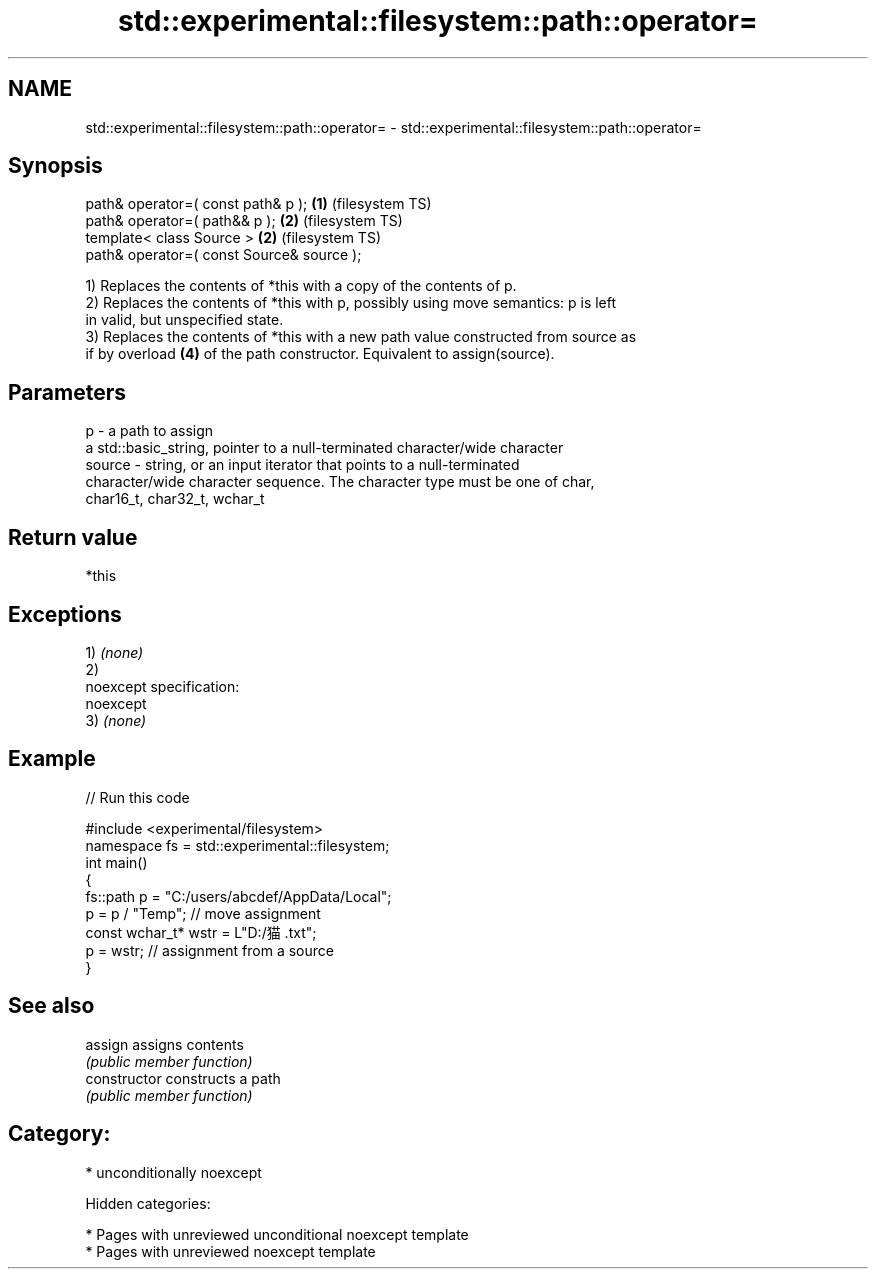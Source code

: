 .TH std::experimental::filesystem::path::operator= 3 "2018.03.28" "http://cppreference.com" "C++ Standard Libary"
.SH NAME
std::experimental::filesystem::path::operator= \- std::experimental::filesystem::path::operator=

.SH Synopsis
   path& operator=( const path& p );        \fB(1)\fP (filesystem TS)
   path& operator=( path&& p );             \fB(2)\fP (filesystem TS)
   template< class Source >                 \fB(2)\fP (filesystem TS)
   path& operator=( const Source& source );

   1) Replaces the contents of *this with a copy of the contents of p.
   2) Replaces the contents of *this with p, possibly using move semantics: p is left
   in valid, but unspecified state.
   3) Replaces the contents of *this with a new path value constructed from source as
   if by overload \fB(4)\fP of the path constructor. Equivalent to assign(source).

.SH Parameters

   p      - a path to assign
            a std::basic_string, pointer to a null-terminated character/wide character
   source - string, or an input iterator that points to a null-terminated
            character/wide character sequence. The character type must be one of char,
            char16_t, char32_t, wchar_t

.SH Return value

   *this

.SH Exceptions

   1) \fI(none)\fP
   2)
   noexcept specification:
   noexcept
   3) \fI(none)\fP

.SH Example

   
// Run this code

 #include <experimental/filesystem>
 namespace fs = std::experimental::filesystem;
 int main()
 {
     fs::path p = "C:/users/abcdef/AppData/Local";
     p = p / "Temp"; // move assignment
     const wchar_t* wstr = L"D:/猫.txt";
     p = wstr; // assignment from a source
 }

.SH See also

   assign        assigns contents
                 \fI(public member function)\fP
   constructor   constructs a path
                 \fI(public member function)\fP

.SH Category:

     * unconditionally noexcept

   Hidden categories:

     * Pages with unreviewed unconditional noexcept template
     * Pages with unreviewed noexcept template
